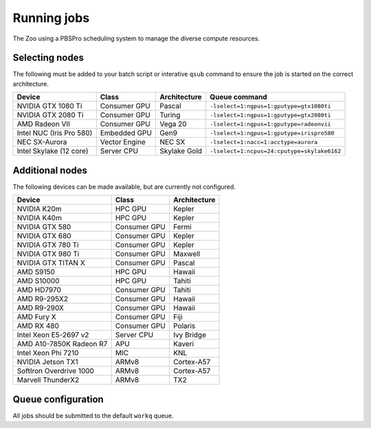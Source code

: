 Running jobs
============

The Zoo using a PBSPro scheduling system to manage the diverse compute resources.

Selecting nodes
---------------

The following must be added to your batch script or interative ``qsub`` command to ensure the job is started on the correct architecture.

+--------------------------+---------------+--------------+---------------------------------------------+
| Device                   | Class         | Architecture | Queue command                               |
+==========================+===============+==============+=============================================+
| NVIDIA GTX 1080 Ti       | Consumer GPU  | Pascal       | ``-lselect=1:ngpus=1:gputype=gtx1080ti``    |
+--------------------------+---------------+--------------+---------------------------------------------+
| NVIDIA GTX 2080 Ti       | Consumer GPU  | Turing       | ``-lselect=1:ngpus=1:gputype=gtx2080ti``    |
+--------------------------+---------------+--------------+---------------------------------------------+
| AMD Radeon VII           | Consumer GPU  | Vega 20      | ``-lselect=1:ngpus=1:gputype=radeonvii``    |
+--------------------------+---------------+--------------+---------------------------------------------+
| Intel NUC (Iris Pro 580) | Embedded GPU  | Gen9         | ``-lselect=1:ngpus=1:gputype=irispro580``   |
+--------------------------+---------------+--------------+---------------------------------------------+
| NEC SX-Aurora            | Vector Engine | NEC SX       | ``-lselect=1:nacc=1:acctype=aurora``        |
+--------------------------+---------------+--------------+---------------------------------------------+
| Intel Skylake (12 core)  | Server CPU    | Skylake Gold | ``-lselect=1:ncpus=24:cputype=skylake6162`` |
+--------------------------+---------------+--------------+---------------------------------------------+

Additional nodes
----------------

The following devices can be made available, but are currently not configured.

+-------------------------+---------------+--------------+
| Device                  | Class         | Architecture |
+=========================+===============+==============+
| NVIDIA K20m             | HPC GPU       | Kepler       |
+-------------------------+---------------+--------------+
| NVIDIA K40m             | HPC GPU       | Kepler       |
+-------------------------+---------------+--------------+
| NVIDIA GTX 580          | Consumer GPU  | Fermi        |
+-------------------------+---------------+--------------+
| NVIDIA GTX 680          | Consumer GPU  | Kepler       |
+-------------------------+---------------+--------------+
| NVIDIA GTX 780 Ti       | Consumer GPU  | Kepler       |
+-------------------------+---------------+--------------+
| NVIDIA GTX 980 Ti       | Consumer GPU  | Maxwell      |
+-------------------------+---------------+--------------+
| NVIDIA GTX TITAN X      | Consumer GPU  | Pascal       |
+-------------------------+---------------+--------------+
| AMD S9150               | HPC GPU       | Hawaii       |
+-------------------------+---------------+--------------+
| AMD S10000              | HPC GPU       | Tahiti       |
+-------------------------+---------------+--------------+
| AMD HD7970              | Consumer GPU  | Tahiti       |
+-------------------------+---------------+--------------+
| AMD R9-295X2            | Consumer GPU  | Hawaii       |
+-------------------------+---------------+--------------+
| AMD R9-290X             | Consumer GPU  | Hawaii       |
+-------------------------+---------------+--------------+
| AMD Fury X              | Consumer GPU  | Fiji         |
+-------------------------+---------------+--------------+
| AMD RX 480              | Consumer GPU  | Polaris      |
+-------------------------+---------------+--------------+
| Intel Xeon E5-2697 v2   | Server CPU    | Ivy Bridge   |
+-------------------------+---------------+--------------+
| AMD A10-7850K Radeon R7 | APU           | Kaveri       |
+-------------------------+---------------+--------------+
| Intel Xeon Phi 7210     | MIC           | KNL          |
+-------------------------+---------------+--------------+
| NVIDIA Jetson TX1       | ARMv8         | Cortex-A57   |
+-------------------------+---------------+--------------+
| SoftIron Overdrive 1000 | ARMv8         | Cortex-A57   |
+-------------------------+---------------+--------------+
| Marvell ThunderX2       | ARMv8         | TX2          |
+-------------------------+---------------+--------------+




Queue configuration
-------------------

All jobs should be submitted to the default ``workq`` queue.



